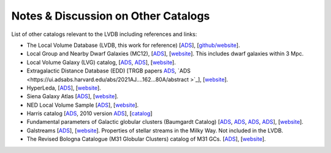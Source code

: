 Notes & Discussion on Other Catalogs 
============================

List of other catalogs relevant to the LVDB including references and links: 

* The Local Volume Database (LVDB, this work for reference) [`ADS <https://ui.adsabs.harvard.edu/abs/2024arXiv241107424P/abstract>`_], [`github/website <https://github.com/apace7/local_volume_database>`_].

* Local Group and Nearby Dwarf Galaxies (MC12), [`ADS <https://ui.adsabs.harvard.edu/abs/2012AJ....144....4M/abstract>`_], [`website <https://www.cadc-ccda.hia-iha.nrc-cnrc.gc.ca/en/community/nearby/>`_].  This includes dwarf galaxies within 3 Mpc. 

* Local Volume Galaxy (LVG) catalog, [`ADS <https://ui.adsabs.harvard.edu/abs/2004AJ....127.2031K/abstract>`_, `ADS <https://ui.adsabs.harvard.edu/abs/2013AJ....145..101K/abstract>`_], [`website <https://www.sao.ru/lv/lvgdb/>`_].

* Extragalactic Distance Database (EDD) [TRGB papers `ADS <https://ui.adsabs.harvard.edu/abs/2009AJ....138..332J/abstract>`_, `ADS <https://ui.adsabs.harvard.edu/abs/2021AJ....162...80A/abstract >`_], [`website <http://edd.ifa.hawaii.edu/>`_].

* HyperLeda, [`ADS <https://ui.adsabs.harvard.edu/abs/2014A%26A...570A..13M/abstract>`_], [`website <http://atlas.obs-hp.fr/hyperleda/>`_].

* Siena Galaxy Atlas [`ADS <https://ui.adsabs.harvard.edu/abs/2023ApJS..269....3M/abstract>`_], [`website <https://sga.legacysurvey.org>`_].

* NED Local Volume Sample [`ADS <https://ui.adsabs.harvard.edu/abs/2023ApJS..268...14C/abstract>`_], [`website <https://ned.ipac.caltech.edu/NED::LVS/>`_].

* Harris catalog [`ADS <https://ui.adsabs.harvard.edu/abs/1996AJ....112.1487H/abstract>`_, 2010 version `ADS <https://ui.adsabs.harvard.edu/abs/2010arXiv1012.3224H/abstract>`_], [`catalog <https://physics.mcmaster.ca/~harris/Databases.html>`_]

* Fundamental parameters of Galactic globular clusters (Baumgardt Catalog) [`ADS <https://ui.adsabs.harvard.edu/abs/2018MNRAS.478.1520B/abstract>`_, `ADS <https://ui.adsabs.harvard.edu/abs/2020PASA...37...46B/abstract>`_, `ADS <https://ui.adsabs.harvard.edu/abs/2021MNRAS.505.5978V/abstract>`_, `ADS <https://ui.adsabs.harvard.edu/abs/2021MNRAS.505.5957B/abstract>`_], [`website <https://people.smp.uq.edu.au/HolgerBaumgardt/globular/>`_].

* Galstreams [`ADS <https://ui.adsabs.harvard.edu/abs/2023MNRAS.520.5225M/abstract>`_], [`website <https://github.com/cmateu/galstreams>`_]. Properties of stellar streams in the Milky Way. Not included in the LVDB.

* The Revised Bologna Catalogue (M31 Globular Clusters) catalog of M31 GCs. [`ADS <https://ui.adsabs.harvard.edu/abs/2004A%26A...416..917G/abstract>`_], [`website <http://www.bo.astro.it/M31/>`_]. 
